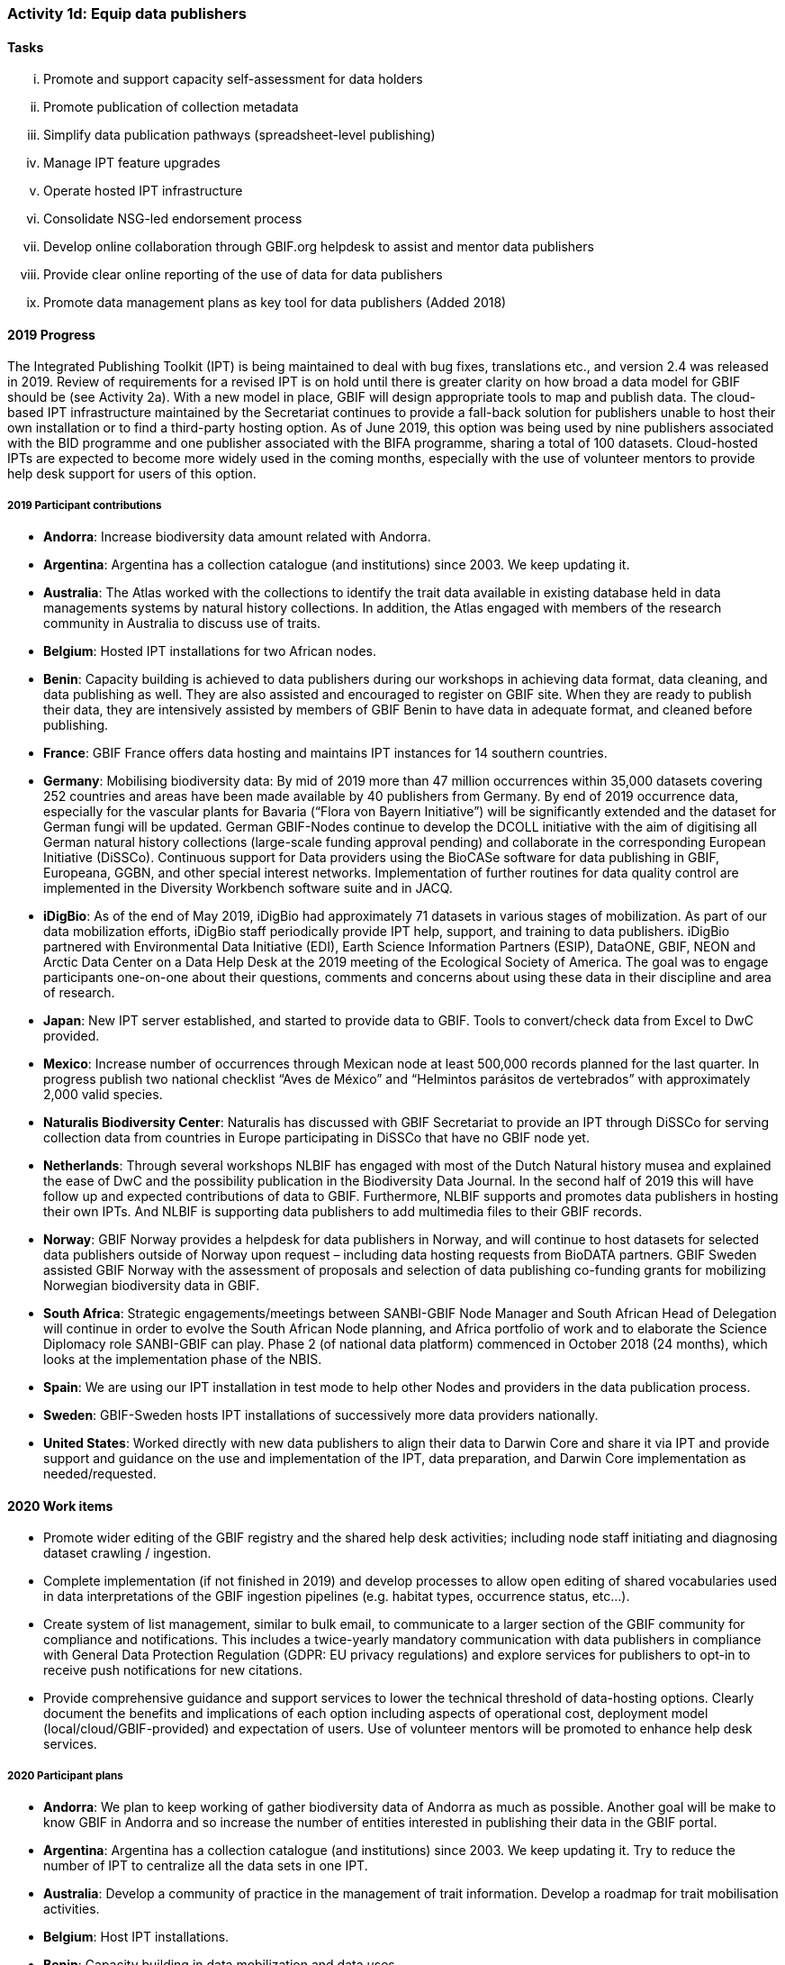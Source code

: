 === Activity 1d: Equip data publishers

==== Tasks
[lowerroman]
. Promote and support capacity self-assessment for data holders
. Promote publication of collection metadata
. Simplify data publication pathways (spreadsheet-level publishing)
. Manage IPT feature upgrades
. Operate hosted IPT infrastructure
. Consolidate NSG-led endorsement process
. Develop online collaboration through GBIF.org helpdesk to assist and mentor data publishers
. Provide clear online reporting of the use of data for data publishers
. Promote data management plans as key tool for data publishers (Added 2018)

==== 2019 Progress

The Integrated Publishing Toolkit (IPT) is being maintained to deal with bug fixes, translations etc., and version 2.4 was released in 2019. Review of requirements for a revised IPT is on hold until there is greater clarity on how broad a data model for GBIF should be (see Activity 2a). With a new model in place, GBIF will design appropriate tools to map and publish data. The cloud-based IPT infrastructure maintained by the Secretariat continues to provide a fall-back solution for publishers unable to host their own installation or to find a third-party hosting option. As of June 2019, this option was being used by nine publishers associated with the BID programme and one publisher associated with the BIFA programme, sharing a total of 100 datasets. Cloud-hosted IPTs are expected to become more widely used in the coming months, especially with the use of volunteer mentors to provide help desk support for users of this option.

===== 2019 Participant contributions

* *Andorra*: Increase biodiversity data amount related with Andorra.

* *Argentina*: Argentina has a collection catalogue (and institutions) since 2003. We keep updating it.

* *Australia*: The Atlas worked with the collections to identify the trait data available in existing database held in data managements systems by natural history collections. In addition, the Atlas engaged with members of the research community in Australia to discuss use of traits.

* *Belgium*: Hosted IPT installations for two African nodes.

* *Benin*: Capacity building is achieved to data publishers during our workshops in achieving data format, data cleaning, and data publishing as well. They are also assisted and encouraged to register on GBIF site. When they are ready to publish their data, they are intensively assisted by members of GBIF Benin to have data in adequate format, and cleaned before publishing.

* *France*: GBIF France offers data hosting and maintains IPT instances for 14 southern countries. 

* *Germany*: Mobilising biodiversity data: By mid of 2019 more than 47 million occurrences within 35,000 datasets covering 252 countries and areas have been made available by 40 publishers from Germany. By end of 2019 occurrence data, especially for the vascular plants for Bavaria (“Flora von Bayern Initiative”) will be significantly extended and the dataset for German fungi will be updated. German GBIF-Nodes continue to develop the DCOLL initiative with the aim of digitising all German natural history collections (large-scale funding approval pending) and collaborate in the corresponding European Initiative (DiSSCo). 
Continuous support for Data providers using the BioCASe software for data publishing in GBIF, Europeana, GGBN, and other special interest networks. Implementation of further routines for data quality control are implemented in the Diversity Workbench software suite and in JACQ.

* *iDigBio*: As of the end of May 2019, iDigBio had approximately 71 datasets in various stages of mobilization. As part of our data mobilization efforts, iDigBio staff periodically provide IPT help, support, and training to data publishers. iDigBio partnered with Environmental Data Initiative (EDI), Earth Science Information Partners (ESIP), DataONE, GBIF, NEON and Arctic Data Center on a Data Help Desk at the 2019 meeting of the Ecological Society of America. The goal was to engage participants one-on-one about their questions, comments and concerns about using these data in their discipline and area of research.

* *Japan*: New IPT server established, and started to provide data to GBIF. Tools to convert/check data from Excel to DwC provided.

* *Mexico*: Increase number of occurrences through Mexican node at least 500,000 records  planned for the last quarter.
In progress publish two national checklist “Aves de México” and “Helmintos parásitos de vertebrados” with approximately 2,000 valid species.

* *Naturalis Biodiversity Center*: Naturalis has discussed with GBIF Secretariat to provide an IPT through DiSSCo for serving collection data from countries in Europe participating in DiSSCo that have no GBIF node yet.

* *Netherlands*: Through several workshops NLBIF has engaged with most of the Dutch Natural history musea and explained the ease of DwC and the possibility publication in the Biodiversity Data Journal. In the second half of 2019 this will have follow up and expected contributions of data to GBIF. Furthermore, NLBIF supports and promotes data publishers in hosting their own IPTs. And NLBIF is supporting data publishers to add multimedia files to their GBIF records.

* *Norway*: GBIF Norway provides a helpdesk for data publishers in Norway, and will continue to host datasets for selected data publishers outside of Norway upon request – including data hosting requests from BioDATA partners. 
GBIF Sweden assisted GBIF Norway with the assessment of proposals and selection of data publishing co-funding grants for mobilizing Norwegian biodiversity data in GBIF. 

* *South Africa*: Strategic engagements/meetings between SANBI-GBIF Node Manager and South African Head of Delegation will continue in order to evolve the South African Node planning, and Africa portfolio of work and to elaborate the Science Diplomacy role SANBI-GBIF can play. Phase 2 (of national data platform) commenced in October 2018 (24 months), which looks at the implementation phase of the NBIS.

* *Spain*: We are using our IPT installation in test mode to help other Nodes and providers in the data publication process.

* *Sweden*: GBIF-Sweden hosts IPT installations of successively more data providers nationally.

* *United States*: Worked directly with new data publishers to align their data to Darwin Core and share it via IPT and provide support and guidance on the use and implementation of the IPT, data preparation, and Darwin Core implementation as needed/requested.

==== 2020 Work items

*	Promote wider editing of the GBIF registry and the shared help desk activities; including node staff initiating and diagnosing dataset crawling / ingestion.
*	Complete implementation (if not finished in 2019) and develop processes to allow open editing of shared vocabularies used in data interpretations of the GBIF ingestion pipelines (e.g. habitat types, occurrence status, etc…).
*	Create system of list management, similar to bulk email, to communicate to a larger section of the GBIF community for compliance and notifications. This includes a twice-yearly mandatory communication with data publishers in compliance with General Data Protection Regulation (GDPR: EU privacy regulations) and explore services for publishers to opt-in to receive push notifications for new citations.
*	Provide comprehensive guidance and support services to lower the technical threshold of data-hosting options. Clearly document the benefits and implications of each option including aspects of operational cost, deployment model (local/cloud/GBIF-provided) and expectation of users. Use of volunteer mentors will be promoted to enhance help desk services.

===== 2020 Participant plans

* *Andorra*: We plan to keep working of gather biodiversity data of Andorra as much as possible. Another goal will be make to know GBIF in Andorra and so increase the number of entities interested in publishing their data in the GBIF portal.

* *Argentina*: Argentina has a collection catalogue (and institutions) since 2003. We keep updating it. Try to reduce the number of IPT to centralize all the data sets in one IPT.

* *Australia*: Develop a community of practice in the management of trait information. Develop a roadmap for trait mobilisation activities.

* *Belgium*: Host IPT installations.

* *Benin*: Capacity building in data mobilization and data uses.

* *Canadensys*: If needed, our team can help as mentor or as tester for the cloud-hosted IPT.

* *France*: GBIF France will continue to support data hosting and publishing services for southern countries.

* *Germany*: Independent of the success of the DCOLL Initiative, German GBIF Nodes will continue to support digitisation efforts in collections and publications of observation datasets. Expected are significantly increased numbers in occurrence data of vascular plants, further digitisation of German collections, fully referenced diatom data from the of the German Barcode of Life Initiative and further improvements in the JACQ (Virtual herbaria) and Diversity Workbench software. Continuing BioCASE Helpdesk. Implementation of ABCD 3.0 in BioCASE and beyond.

* *iDigBio*: iDigBio is currently in a sustainability planning process. As part of these efforts, iDigBio will evaluate data holder capacity self assessment as a method of improving our ongoing data mobilization processes.

* *Netherlands* NLBIF will continue the 2019 activities.

* *South Africa*: SANBI-GBIF hosts an IPT which supports both national and regional data publishing.  This includes helpdesk support.

* *Spain*: GBIF Spain will continue to offer online support to data publishers also outside Spain in using IPT. We will assist GBIF Zimbabwe to configure and maintain its own IPT.

* *Sweden*: GBIF-Sweden will continue to offer services and support for data publishers covering all kinds of data. We expect progress also within the field of molecular data publication.

==== Rationale

Data publishers are an essential component of the GBIF network as they share their content through the common infrastructure. More than 800 data publishers actively distribute datasets through GBIF.org, and their ranks increase steadily. Publishers from different parts of the world often face unique challenges, though common themes emerge. These problems range from lack of data publishing experience or skills, lack of equipment, language barriers, difficulties in managing data hosting facilities, and the inability to publish high-quality data or curate data into the future. The Integrated Publishing Toolkit (IPT) requires ongoing improvements and enhancements, including the establishment of hosted instances that reduce the technical burden on data publishers.

==== Approach

Following the model of the self-assessment tool for node managers, the Secretariat has developed a self-assessment tool for data publishers as part of the support for the BID programme, which will guide the work with collection managers and other data holders to assess and prioritize areas for capacity enhancement or investment. The Secretariat already operates instances of the IPT that data publishers lacking their own infrastructure may use, and Participants are encouraged to deploy instances of the IPT or other GBIF-compatible data publishing software to support data holding institutions. Planned enhancements to the IPT will simplify publishing pathways using spreadsheet templates as an alternative for the less advanced data publishers. GBIF will improve reporting to data publishers on both quality aspects of their data and uses of data documented through download DOI citations.
